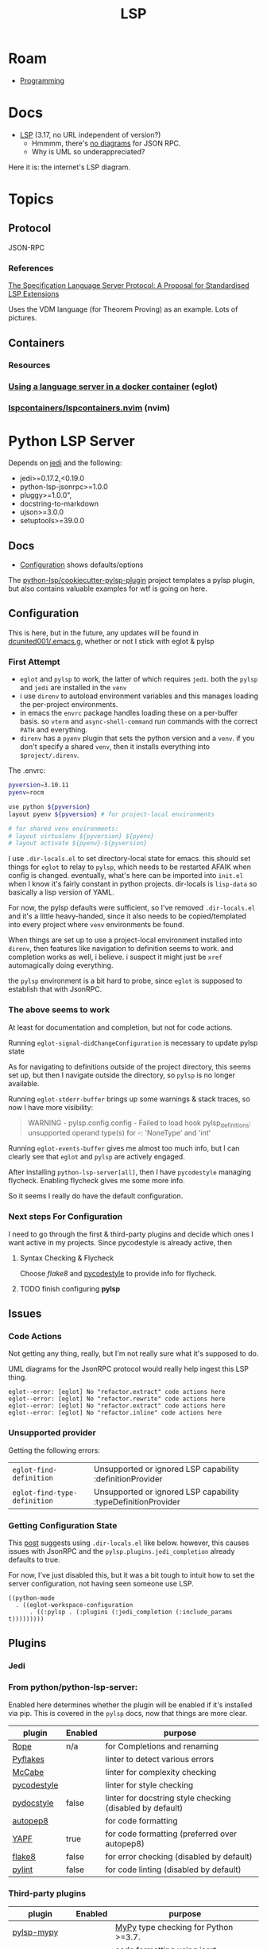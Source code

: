 :PROPERTIES:
:ID:       711d6a41-5425-4853-97ed-f7698a4a3605
:END:
#+title: LSP

* Roam

+ [[id:4cdfd5a2-08db-4816-ab24-c044f2ff1dd9][Programming]]

* Docs
+ [[https://microsoft.github.io/language-server-protocol/specifications/lsp/3.17/specification/][LSP]] (3.17, no URL independent of version?)
  - Hmmmm, there's [[https://www.google.com/search?client=firefox-b-1-d&sxsrf=APwXEdeDtKuuIgMgrXXUqXySJzl5H9M9SA:1683047273855&q=lsp+UML+diagrams&tbm=isch&sa=X&ved=2ahUKEwidqpfXj9f-AhXNElkFHWyLAaEQ0pQJegQILxAB&biw=886&bih=1879&dpr=1][no diagrams]] for JSON RPC.
  - Why is UML so underappreciated?

Here it is: the internet's LSP diagram.

[[file:img/lsp-the-internets-only-diagram.png]]



* Topics

** Protocol

JSON-RPC

*** References

[[https://arxiv.org/abs/2108.02961v1][The Specification Language Server Protocol: A Proposal for Standardised LSP Extensions]]

Uses the VDM language (for Theorem Proving) as an example. Lots of pictures.

** Containers

*** Resources

*** [[https://notes.alexkehayias.com/using-a-language-server-in-a-docker-container/][Using a language server in a docker container]] (eglot)



*** [[github:lspcontainers/lspcontainers.nvim][lspcontainers/lspcontainers.nvim]] (nvim)


* Python LSP Server

Depends on [[https://github.com/davidhalter/jedi][jedi]] and the following:

+ jedi>=0.17.2,<0.19.0
+ python-lsp-jsonrpc>=1.0.0
+ pluggy>=1.0.0",
+ docstring-to-markdown
+ ujson>=3.0.0
+ setuptools>=39.0.0

** Docs
+ [[https://github.com/python-lsp/python-lsp-server/blob/develop/CONFIGURATION.md][Configuration]] shows defaults/options

The [[github:python-lsp/cookiecutter-pylsp-plugin][python-lsp/cookiecutter-pylsp-plugin]] project templates a pylsp plugin, but
also contains valuable examples for wtf is going on here.

** Configuration

This is here, but in the future, any updates will be found in
[[github:dcunited001/.emacs.g][dcunited001/.emacs.g]], whether or not I stick with eglot & pylsp

*** First Attempt

+ =eglot= and =pylsp= to work, the latter of which requires
  =jedi=. both the =pylsp= and =jedi= are installed in the =venv=
+ i use =direnv= to autoload environment variables and this manages loading the
  per-project environments.
+ in emacs the =envrc= package handles loading these
  on a per-buffer basis. so =vterm= and =async-shell-command= run commands with
  the correct =PATH= and everything.
+ =direnv= has a =pyenv= plugin that sets the python version and a =venv=. if
  you don't specify a shared =venv=, then it installs everything into
  =$project/.direnv=.

The .envrc:

#+begin_src sh
pyversion=3.10.11
pyenv=rocm

use python ${pyversion}
layout pyenv ${pyversion} # for project-local environments

# for shared venv environments:
# layout virtualenv ${pyversion} ${pyenv}
# layout activate ${pyenv}-${pyversion}
#+end_src

I use =.dir-locals.el= to set directory-local state for emacs. this should set
things for =eglot= to relay to =pylsp=, which needs to be restarted AFAIK when
config is changed. eventually, what's here can be imported into =init.el= when I
know it's fairly constant in python projects. dir-locals is =lisp-data= so
basically a lisp version of YAML.

For now, the pylsp defaults were sufficient, so I've removed =.dir-locals.el=
and it's a little heavy-handed, since it also needs to be copied/templated into
every project where =venv= environments be found.

When things are set up to use a project-local environment installed into
=direnv=, then features like navigation to definition seems to work. and
completion works as well, i believe. i suspect it might just be =xref=
automagically doing everything.

the =pylsp= environment is a bit hard to probe, since =eglot= is supposed to
establish that with JsonRPC.

*** The above seems to work

At least for documentation and completion, but not for code actions.

Running =eglot-signal-didChangeConfiguration= is necessary to update pylsp state

As for navigating to definitions outside of the project directory, this seems
set up, but then I navigate outside the directory, so =pylsp= is no longer
available.

Running =eglot-stderr-buffer= brings up some warnings & stack traces, so now I
have more visibility:

#+begin_quote
WARNING - pylsp.config.config - Failed to load hook pylsp_definitions: unsupported operand type(s) for -: 'NoneType' and 'int'
#+end_quote

Running =eglot-events-buffer= gives me almost too much info, but I can clearly
see that =eglot= and =pylsp= are actively engaged.

After installing =python-lsp-server[all]=, then I have =pycodestyle= managing
flycheck. Enabling flycheck gives me some more info.

So it seems I really do have the default configuration.

*** Next steps For Configuration

I need to go through the first & third-party plugins and decide which ones I
want active in my projects. Since pycodestyle is already active, then

**** Syntax Checking & Flycheck

Choose [[deciding][flake8]] and [[https://pycodestyle.pycqa.org/en/latest/intro.html#configuration][pycodestyle]] to provide info for flycheck.

**** TODO finish configuring *pylsp*



** Issues

*** Code Actions

Not getting any thing, really, but I'm not really sure what it's supposed to do.

UML diagrams for the JsonRPC protocol would really help ingest this LSP thing.

#+begin_example
eglot--error: [eglot] No "refactor.extract" code actions here
eglot--error: [eglot] No "refactor.rewrite" code actions here
eglot--error: [eglot] No "refactor.extract" code actions here
eglot--error: [eglot] No "refactor.inline" code actions here
#+end_example

*** Unsupported provider

Getting the following errors:

| =eglot-find-definition=      | Unsupported or ignored LSP capability :definitionProvider     |
| =eglot-find-type-definition= | Unsupported or ignored LSP capability :typeDefinitionProvider |

*** Getting Configuration State

This [[https://rgoswami.me/posts/emacs-lang-servers/#python][post]] suggests using =.dir-locals.el= like below. however, this causes
issues with JsonRPC and the =pylsp.plugins.jedi_completion= already defaults to
true.

For now, I've just disabled this, but it was a bit tough to intuit how to set
the server configuration, not having seen someone use LSP.

#+begin_src lisp-data
((python-mode
  . ((eglot-workspace-configuration
      . ((:pylsp . (:plugins (:jedi_completion (:include_params t)))))))))
#+end_src


** Plugins

*** Jedi

*** From python/python-lsp-server:

Enabled here determines whether the plugin will be enabled if it's installed via
pip. This is covered in the =pylsp= docs, now that things are more clear.

|-------------+---------+-----------------------------------------------------------|
| plugin      | Enabled | purpose                                                   |
|-------------+---------+-----------------------------------------------------------|
| [[https://github.com/python-rope/rope][Rope]]        | n/a     | for Completions and renaming                              |
| [[https://github.com/PyCQA/pyflakes][Pyflakes]]    |         | linter to detect various errors                           |
| [[https://github.com/PyCQA/mccabe][McCabe]]      |         | linter for complexity checking                            |
| [[https://github.com/PyCQA/pycodestyle][pycodestyle]] |         | linter for style checking                                 |
| [[https://github.com/PyCQA/pydocstyle][pydocstyle]]  | false   | linter for docstring style checking (disabled by default) |
| [[https://github.com/hhatto/autopep8][autopep8]]    |         | for code formatting                                       |
| [[https://github.com/google/yapf][YAPF]]        | true    | for code formatting (preferred over autopep8)             |
| [[https://github.com/pycqa/flake8][flake8]]      | false   | for error checking (disabled by default)                  |
| [[https://github.com/PyCQA/pylint][pylint]]      | false   | for code linting (disabled by default)                    |
|-------------+---------+-----------------------------------------------------------|

*** Third-party plugins

|------------------+---------+--------------------------------------------------------|
| plugin           | Enabled | purpose                                                |
|------------------+---------+--------------------------------------------------------|
| [[https://github.com/Richardk2n/pylsp-mypy][pylsp-mypy]]       |         | [[http://mypy-lang.org/][MyPy]] type checking for Python >=3.7.                   |
| [[https://github.com/paradoxxxzero/pyls-isort][pyls-isort]]       |         | code formatting using [[https://github.com/PyCQA/isort][isort]] (automatic import sorting) |
| [[https://github.com/python-lsp/python-lsp-black][python-lsp-black]] |         | code formatting using [[https://github.com/psf/black][Black]].                           |
| [[https://github.com/QuantStack/pyls-memestra][pyls-memestra]]    |         | detecting the use of deprecated APIs.                  |
| [[https://github.com/python-rope/pylsp-rope][pylsp-rope]]       |         | Extended refactoring capabilities using [[https://github.com/python-rope/rope][Rope]].          |
| [[https://github.com/python-lsp/python-lsp-ruff][python-lsp-ruff]]  |         | Extensive and fast linting using [[https://github.com/charliermarsh/ruff][ruff]].                 |
|------------------+---------+--------------------------------------------------------|

Running =python-lsp-server[all]= will attempt to add the following to your
environment, which includes what's required for [many of] the third-party
plugins. This is in addition to whatever is =pylsp= already brings in.

#+begin_example diff
9a10
> astroid==2.15.4
13a15
> autopep8==2.0.2
32a35
> dill==0.3.6
36a40
> flake8==6.0.0
58a63
> isort==5.12.0
80a86
> lazy-object-proxy==1.9.0
86a93
> mccabe==0.7.0
125a133
> pycodestyle==2.10.0
127a136,137
> pydocstyle==6.3.0
> pyflakes==3.0.1
128a139
> pylint==2.17.4
135a147
> pytoolconfig==1.2.5
145a158
> rope==1.8.0
153a167
> snowballstemmer==2.2.0
167a182
> toml==0.10.2
168a184
> tomlkit==0.11.8
197a214
> whatthepatch==1.0.5
201a219
> yapf==0.32.0
#+end_example


* Emacs

** LSP

*** Docs

*** Resources
+ [[https://github.com/emacs-lsp/lsp-docker#custom-language-server-containers][emacs-lsp/lsp-docker]]
+ [[https://github.com/emacs-lsp/lsp-ui][emacs-lsp/lsp-mode]]
+ [[https://github.com/emacs-lsp/lsp-ui][emacs-lsp/lsp-ui]]


** DAP

Requires LSP, eglot doesn't support DAP

*** Docs
+ [[https://github.com/emacs-lsp/dap-mode][emacs-lsp/dap-mode]]


*** Resources

** Eglot

*** Docs
+ [[github:joaotavora/eglot][joaotavora/eglot]]
  - List of [[https://github.com/joaotavora/eglot#connecting-to-a-server][language servers]]

*** Resources



*** Topics

**** Commands

Produced with =embark-collect=.

Eglot server/connection management:

| eglot                               | Start LSP server.                                         |
| eglot-clear-status                  | Clear the last JSONRPC error for SERVER.                  |
| eglot-forget-pending-continuations  | Forget pending requests for SERVER.                       |
| eglot-list-connections              | List currently active Eglot connections.                  |
| eglot-manual                        | Open documentation.                                       |
| eglot-reconnect                     | Reconnect to SERVER.                                      |
| eglot-rename                        | Rename the current symbol                                 |
| eglot-show-workspace-configuration  | Dump ‘eglot-workspace-configuration’ for debugging.       |
| eglot-shutdown                      | Politely ask SERVER to quit.                              |
| eglot-shutdown-all                  | Politely ask all language servers to quit, in order.      |
| eglot-signal-didChangeConfiguration | Send a ‘:workspace/didChangeConfiguration’ signal         |
| eglot-stderr-buffer                 | Display stderr buffer for SERVER.                         |

Eglot LSP calls:

| consult-eglot-symbols               | Select a symbol from the current workspace.               |
| eglot-code-action-extract           | Execute ‘refactor.extract’ code actions                   |
| eglot-code-action-inline            | Execute ‘refactor.inline’ code actions                    |
| eglot-code-action-organize-imports  | Execute ‘source.organizeImports’ code actions             |
| eglot-code-action-quickfix          | Execute ‘quickfix’ code actions                           |
| eglot-code-action-rewrite           | Execute ‘refactor.rewrite’ code actions                   |
| eglot-code-actions                  | Find LSP code actions of type ACTION-KIND                 |
| eglot-code-actions-at-mouse         | Like ‘eglot-code-actions’, but intended for mouse events. |
| eglot-events-buffer                 | Display events buffer for SERVER.                         |
| eglot-find-declaration              | Find declaration for SYM, the identifier at point.        |
| eglot-find-implementation           | Find implementation for SYM, the identifier at point.     |
| eglot-find-typeDefinition           | Find type definition for SYM, the identifier at point.    |
| eglot-format                        | Format region BEG END.                                    |
| eglot-format-buffer                 | Format contents of current buffer.                        |

Eglot Menus:

| eglot-menu        | Eglot                        |
| eglot-server-menu | Monitor server communication |

Eglot Modes:

| eglot-inlay-hints-mode      | Annotate buffers with LSP server’s inlay hints.        |
| eglot-list-connections-mode | Eglot mode for listing server connections              |
| eglot--managed-mode         | Mode for source buffers managed by some Eglot project. |


**** Python

***** [[https://www.reddit.com/r/emacs/comments/ushfzn/python_ide_using_eglot/][Emacs as Python IDE?]]
+ [[https://realpython.com/emacs-the-best-python-editor/][Emacs: The Best Python Editor?]] (updated 2019)

[[https://gist.github.com/Nathan-Furnal/b327f14e861f009c014af36c1790ec49][Trimmed down python setup for Emacs]], uses:

+ numpydoc :: numpy-style docstrings
+ poetry :: faster =(setq poetry-tracking-strategy 'switch-buffer)=
+ blacken ::
+ eglot
+ company

* Vim

* VS Code

* IntelliJ
